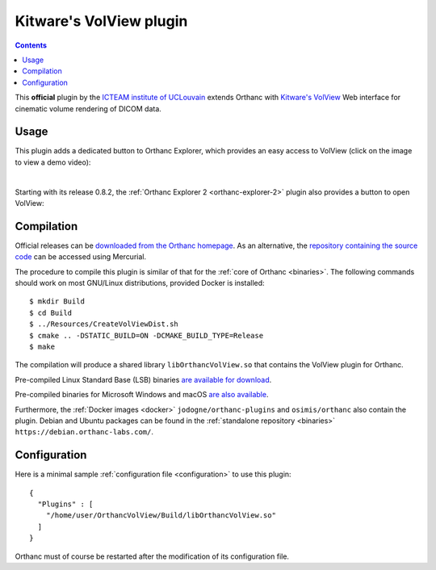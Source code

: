 .. _volview:


Kitware's VolView plugin
========================

.. contents::

This **official** plugin by the `ICTEAM institute of UCLouvain
<https://uclouvain.be/en/research-institutes/icteam>`__ extends
Orthanc with `Kitware's VolView <https://volview.kitware.com/>`__ Web
interface for cinematic volume rendering of DICOM data.


Usage
-----

This plugin adds a dedicated button to Orthanc Explorer, which
provides an easy access to VolView (click on the image to view a demo
video):

.. image:: ../images/VolView.png
           :align: center
           :width: 800
           :target: https://www.youtube.com/watch?v=taQ6TiFJTHE
|

Starting with its release 0.8.2, the :ref:`Orthanc Explorer 2
<orthanc-explorer-2>` plugin also provides a button to open VolView:


.. image:: ../images/VolView-OE2.png
           :align: center
           :width: 800

Compilation
-----------

.. highlight:: bash

Official releases can be `downloaded from the Orthanc homepage
<https://www.orthanc-server.com/browse.php?path=/plugin-volview>`__. As
an alternative, the `repository containing the source code
<https://orthanc.uclouvain.be/hg/orthanc-volview/>`__ can be accessed using
Mercurial.

The procedure to compile this plugin is similar of that for the
:ref:`core of Orthanc <binaries>`. The following commands should work
on most GNU/Linux distributions, provided Docker is installed::

  $ mkdir Build
  $ cd Build
  $ ../Resources/CreateVolViewDist.sh
  $ cmake .. -DSTATIC_BUILD=ON -DCMAKE_BUILD_TYPE=Release
  $ make

The compilation will produce a shared library ``libOrthancVolView.so``
that contains the VolView plugin for Orthanc.

Pre-compiled Linux Standard Base (LSB) binaries `are available for
download <https://lsb.orthanc-server.com/plugin-volview/>`__.

Pre-compiled binaries for Microsoft Windows and macOS `are also
available
<https://www.orthanc-server.com/browse.php?path=/plugin-volview>`__.

Furthermore, the :ref:`Docker images <docker>`
``jodogne/orthanc-plugins`` and ``osimis/orthanc`` also contain the
plugin. Debian and Ubuntu packages can be found in the
:ref:`standalone repository <binaries>`
``https://debian.orthanc-labs.com/``.


Configuration
-------------

.. highlight:: json

Here is a minimal sample :ref:`configuration file <configuration>` to
use this plugin::

  {
    "Plugins" : [
      "/home/user/OrthancVolView/Build/libOrthancVolView.so"
    ]
  }

Orthanc must of course be restarted after the modification of its
configuration file.
